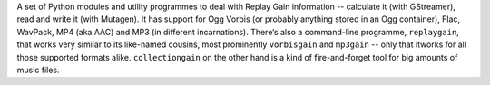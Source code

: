 A set of Python modules and utility programmes to deal with Replay Gain
information -- calculate it (with GStreamer), read and write it (with Mutagen).
It has support for Ogg Vorbis (or probably anything stored in an Ogg
container), Flac, WavPack, MP4 (aka AAC) and MP3 (in different incarnations).
There‘s also a command-line programme, ``replaygain``, that works very similar
to its like-named cousins, most prominently ``vorbisgain`` and ``mp3gain`` --
only that itworks for all those supported formats alike. ``collectiongain``
on the other hand is a kind of fire-and-forget tool for big amounts of music
files.


